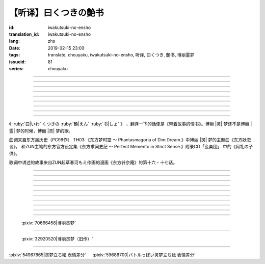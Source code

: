 【听译】曰くつきの艶书
===========================================

:id: iwakutsuki-no-ensho
:translation_id: iwakutsuki-no-ensho
:lang: zhs
:date: 2019-02-15 23:00
:tags: translate, chouyaku, iwakutsuki-no-ensho, 听译, 曰くつき, 艶书, 博丽霊梦
:issueid: 81
:series: chouyaku

.. youtube:: 6IzfbtfI5Gs

.. translate-paragraph::

    特别な世界と　特别な人と

        特别的世界　和特别的人

    何も不思议じゃない　普通の人间と

        和完全没有不可思议之处的普通人

    憧れでもなくて　羡みでもない

        不是憧憬　也不是羡慕

    限りなくゼロに近い　気持ちだけ

        只是无限接近于零的心情

----

.. translate-paragraph::

    それっていつだって

        那是什么时候的事情呢

    人って忘れてくから

        人也真是健忘

    伤つかないように

        可能只是尽力不想伤害

    守っているだけなのかも

        只是默默守护着

    しれないね

        也说不定

----

.. translate-paragraph::

    例え明日がこなくても

        就算明天没有到来

    わたしは続いてく

        我也会继续下去

    この先も傍に居る

        这以后永远在你身边

    そう思いながら

        一边这么想

    眠りにつくの

        一边要睡着

----

.. translate-paragraph::

    好奇心が强くて　物怖じしないで

        好奇心很强　也不惧怕事物

    谁にも优しくて　少し利己的な娘

        对谁都很温柔　也有点利己的孩子

    ここで生きてくこと　ルールを守れば

        要在这儿生活的话　只要遵守规则

    难しくないよ　不安はあるけど

        一点也不难呀　虽然会有不安

----

.. translate-paragraph::

    もし君がいつか

        如果有一天

    人の敌になっても

        你与众人为敌的话

    大丈夫だから

        也没关系的

    わたしもあのひともいる

        我和那个人都在

    覚えてるよ

        记住这呀

----

.. translate-paragraph::

    例え世界が崩れても

        就算世界都崩溃了

    平和は続くから

        和平也会继续下去的

    わたしの中のあの娘を

        我心中的那个孩子

    ずっと生かしてたい

        想让她一直活下去

    生きてる限り

        只要我还活着

----

.. translate-paragraph::

    普通の人间だけど　普通じゃない

        虽然是普通人　却不普通

    わたしと似てる君を　见守りたい

        想要守护很像我的你

----

.. translate-paragraph::

    例え二度と目が覚めなくても

        就算再也不会睁开眼睛

    记忆は繋がる

        记忆是连在一起的

    わたしじゃなくなるけど

        虽然会变得不再是我了

    わたしでいるから

        但是以我的形式存在

----

.. translate-paragraph::

    例え明日がこなくても

        就算明天没有到来

    わたしは続いてゆく

        我也会继续下去

    この先も傍に居る

        这以后永远在你身边

    そう思いながら

        一边这么想着

    眠りにつくの

        一边要睡着

----

.. panel-default::
    :title: `东方妖恋谈 （原曲） <https://www.youtube.com/watch?v=adikQbVv-IU>`_

    .. youtube:: adikQbVv-IU

.. |灵| replace:: :html:`<span style="color:#ea58ff">灵</span>`
.. |霊| replace:: :html:`<span style="color:#D93448">霊</span>`

《 :ruby:`曰|いわ` くつきの :ruby:`艶|えん`  :ruby:`书|しょ` 》
，翻译一下的话便是《带着故事的情书》。博丽 |灵| 梦还不是博丽 |霊| 梦的时候，博丽 |灵| 梦的歌。

曲调来自东方黑历史（PC98作） TH03 《东方梦时空 〜 Phantasmagoria of Dim.Dream.》中博丽 |灵| 梦的主题曲《东方妖恋谈》，
和ZUN主笔的东方官方设定集《东方求闻史纪 〜 Perfect Memento in Strict Sense.》附录CD「幺楽団」
中的《阿礼の子供》。

歌词中讲述的故事来自ZUN起草春河もえ作画的漫画《东方铃奈庵》的第十六・十七话。

----

.. translate-paragraph::

    :ruby:`特别|とくべつ` な :ruby:`世界|せかい` と :ruby:`特别|とくべつ` な :ruby:`人|ひと` と

        特别的世界　和特别的人

    :ruby:`何|なに` も :ruby:`不思议|ふしぎ` じゃない :ruby:`普通|ふつう` の :ruby:`人间|にんげん` と

        和完全没有不可思议之处的普通人

    :ruby:`憧|あこが` れでもなくて :ruby:`羡|うらや` みでもない

        不是憧憬　也不是羡慕

    :ruby:`限|かぎ` りなくゼロに :ruby:`近|ちか` い :ruby:`気|き`  :ruby:`持|も` ちだけ

        只是无限接近于零的心情

----

.. translate-paragraph::

    それっていつだって

        那是什么时候的事情呢

    :ruby:`人|ひと` って :ruby:`忘|わす` れてくから

        人也真是健忘

    :ruby:`伤|きず` つかないように

        可能只是尽力不想伤害

    :ruby:`守|まも` っているだけなのかも

        只是默默守护着

    しれないね

        也说不定

----

.. translate-paragraph::

    :ruby:`例|たと` え :ruby:`明日|あす` がこなくても

        就算明天没有到来

    わたしは :ruby:`続|つづ` いてく

        我也会继续下去

    この :ruby:`先|さき` も :ruby:`傍|そば` に :ruby:`居|い` る

        这以后永远在你身边

    そう :ruby:`思|おも` いながら

        一边这么想

    :ruby:`眠|ねむ` りにつくの

        一边要睡着

----

.. translate-paragraph::

    :ruby:`好奇|こうき`  :ruby:`心|しん` が :ruby:`强|つよ` くて　 :ruby:`物|も`  :ruby:`怖|の` じしないで

        好奇心很强　也不惧怕事物

    :ruby:`谁|だれ` にも :ruby:`优|やさ` しくて　 :ruby:`少|すこ` し :ruby:`利己|りこ`  :ruby:`的|てき` な :ruby:`娘|こ`

        对谁都很温柔　也有点利己的孩子

    ここで :ruby:`生|い` きてくこと　ルールを :ruby:`守|まも` れば

        要在这儿生活的话　只要遵守规则

    :ruby:`难|むずか` しくないよ　 :ruby:`不安|ふあん` はあるけど

        一点也不难呀　虽然会有不安

----

.. translate-paragraph::

    もし :ruby:`君|きみ` がいつか

        如果有一天

    :ruby:`人|ひと` の :ruby:`敌|てき` になっても

        你与众人为敌的话

    :ruby:`大丈夫|だいじょうぶ` だから

        也没关系的

    わたしもあのひともいる

        我和那个人都在

    :ruby:`覚|おぼ` えてるよ

        记住这呀

----

.. translate-paragraph::

    :ruby:`例|たと` え :ruby:`世界|せかい` が :ruby:`崩|くず` れても

        就算世界都崩溃了

    :ruby:`平和|へいわ` は :ruby:`続|つづ` くから

        和平也会继续下去的

    わたしの :ruby:`中|なか` のあの :ruby:`娘|こ` を

        我心中的那个孩子

    ずっと :ruby:`生|い` かしてたい

        想让她一直活下去

    :ruby:`生|い` きてる :ruby:`限|かぎ` り

        只要我还活着

----

.. translate-paragraph::

    :ruby:`普通|ふつう` の :ruby:`人间|にんげん` だけど :ruby:`普通|ふつう` じゃない

        虽然是普通人　却不普通

    わたしと :ruby:`似|に` てる :ruby:`君|きみ` を :ruby:`见|み` :ruby:`守|ま` りたい

        想要守护很像我的你

----

.. translate-paragraph::

    :ruby:`例|たと` え :ruby:`二|に`  :ruby:`度|ど` と :ruby:`目|め` が :ruby:`覚|さ` めなくても

        就算再也不会睁开眼睛

    :ruby:`记忆|きおく` は :ruby:`繋|つな` がる

        记忆是连在一起的

    わたしじゃなくなるけど

        虽然会变得不再是我了

    わたしでいるから

        但是以我的形式存在

----

.. translate-paragraph::

    :ruby:`例|たと` え :ruby:`明日|あす` がこなくても

        就算明天没有到来

    わたしは :ruby:`続|つづ` いてゆく

        我也会继续下去

    この :ruby:`先|さき` も :ruby:`傍|そば` に :ruby:`居|い` る

        这以后永远在你身边

    そう :ruby:`思|おも` いながら

        一边这么想着

    :ruby:`眠|ねむ` りにつくの

        一边要睡着

----

.. figure:: {static}/images/70666458_p0.jpg
    :alt: 博丽灵梦 (Pixiv 70666458)

    :pixiv:`70666458|博丽灵梦`



----

.. figure:: {static}/images/32920520_p0.jpg
    :alt: 博丽灵梦（旧作） (Pixiv 32920520)

    :pixiv:`32920520|博丽灵梦（旧作）`

----

.. raw:: html

    <table><tr><td>
    <img src='/images/54967865_p0_master1200.jpg' onmouseover="this.src='/images/54967865_p'+~~(Math.random()*22+1)+'_master1200.jpg';" onmouseout="this.src='/images/54967865_p0_master1200.jpg';" />
    </td><td>
    <img src='/images/59688700_p0_master1200.jpg' onmouseover="this.src='/images/59688700_p'+~~(Math.random()*15+1)+'_master1200.jpg';" onmouseout="this.src='/images/59688700_p0_master1200.jpg';" />
    </td></tr></table>

:pixiv:`54967865|灵梦立ち絵 表情差分` 　 :pixiv:`59688700|バトルっぽい灵梦立ち絵 表情差分`
